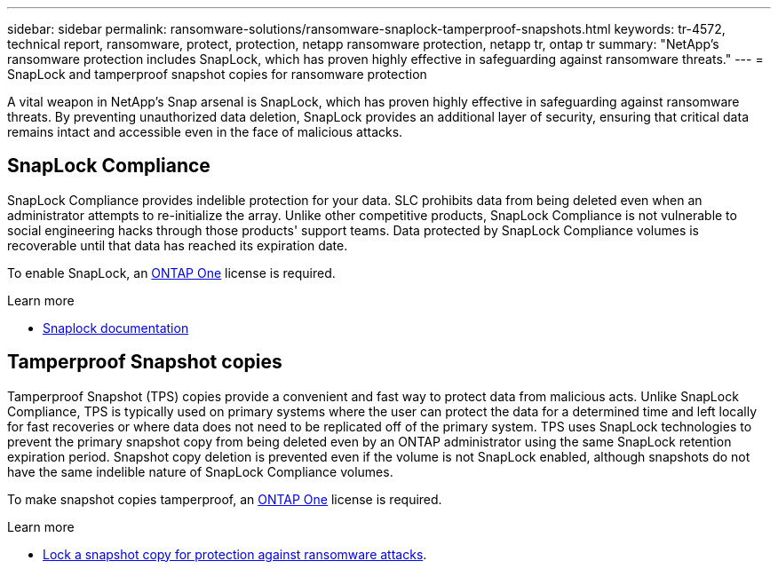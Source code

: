 ---
sidebar: sidebar
permalink: ransomware-solutions/ransomware-snaplock-tamperproof-snapshots.html
keywords: tr-4572, technical report, ransomware, protect, protection, netapp ransomware protection, netapp tr, ontap tr
summary: "NetApp's ransomware protection includes SnapLock, which has proven highly effective in safeguarding against ransomware threats."
---
= SnapLock and tamperproof snapshot copies for ransomware protection

:hardbreaks:
:nofooter:
:icons: font
:linkattrs:
:imagesdir: ./media

[.lead]
A vital weapon in NetApp's Snap arsenal is SnapLock, which has proven highly effective in safeguarding against ransomware threats. By preventing unauthorized data deletion, SnapLock provides an additional layer of security, ensuring that critical data remains intact and accessible even in the face of malicious attacks.


== SnapLock Compliance
SnapLock Compliance provides indelible protection for your data. SLC prohibits data from being deleted even when an administrator attempts to re-initialize the array. Unlike other competitive products, SnapLock Compliance is not vulnerable to social engineering hacks through those products' support teams. Data protected by SnapLock Compliance volumes is recoverable until that data has reached its expiration date.

To enable SnapLock, an link:../system-admin/manage-licenses-concept.html[ONTAP One] license is required.

.Learn more

* link:../snaplock/index.html[Snaplock documentation]

== Tamperproof Snapshot copies
Tamperproof Snapshot (TPS) copies provide a convenient and fast way to protect data from malicious acts. Unlike SnapLock Compliance, TPS is typically used on primary systems where the user can protect the data for a determined time and left locally for fast recoveries or where data does not need to be replicated off of the primary system. TPS uses SnapLock technologies to prevent the primary snapshot copy from being deleted even by an ONTAP administrator using the same SnapLock retention expiration period. Snapshot copy deletion is prevented even if the volume is not SnapLock enabled, although snapshots do not have the same indelible nature of SnapLock Compliance volumes.

To make snapshot copies tamperproof, an link:../system-admin/manage-licenses-concept.html[ONTAP One] license is required.

.Learn more

* link:../snaplock/snapshot-lock-concept.html[Lock a snapshot copy for protection against ransomware attacks].

// 2024-8-21 ontapdoc-1811